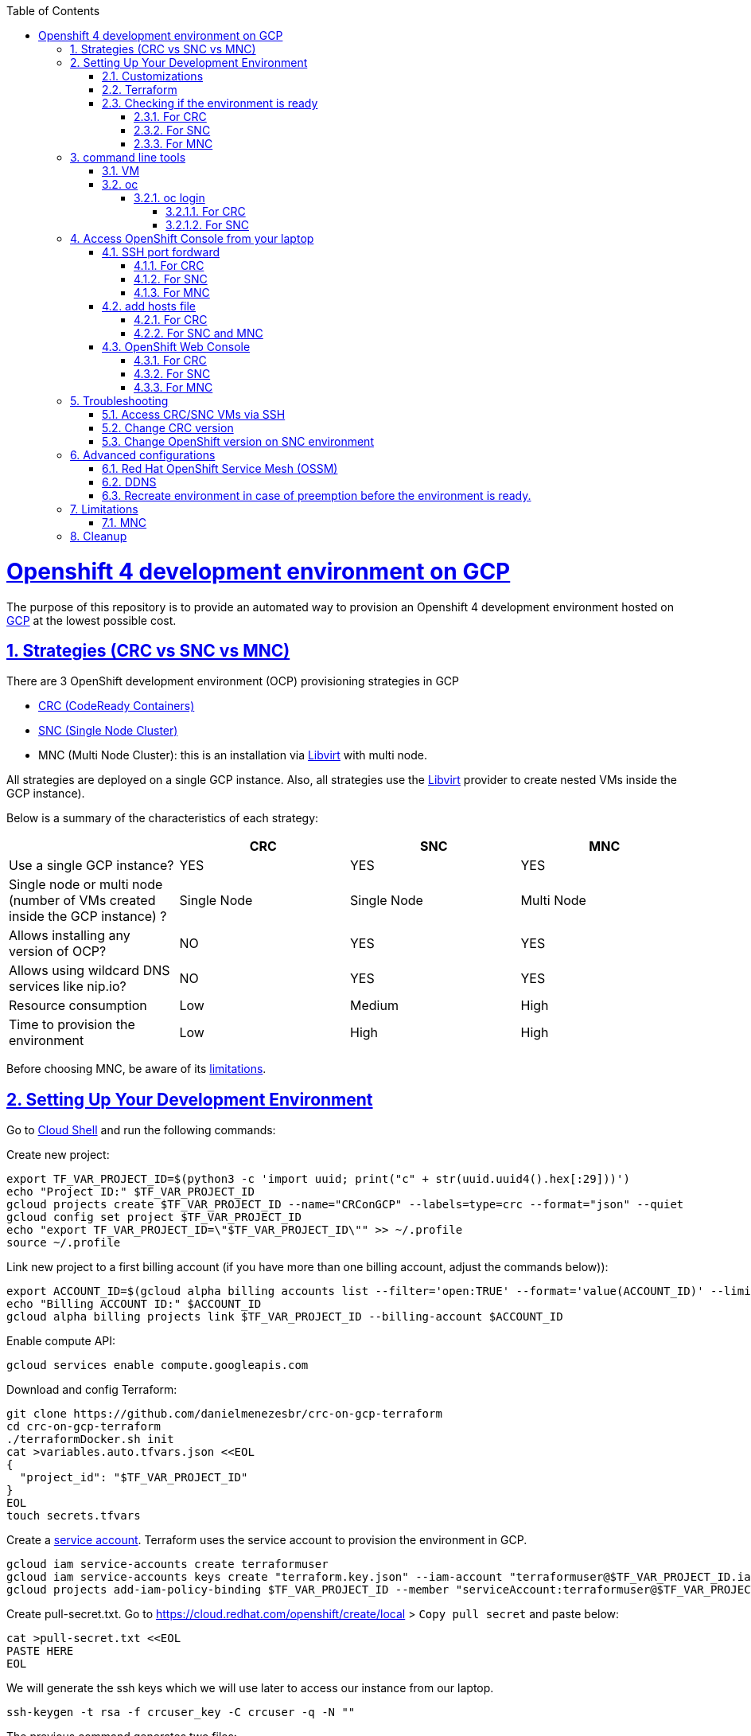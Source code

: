 // vim: set syntax=asciidoc:

// set asciidoc attributes
:toc:       macro
:toclevels: 10
:sectnumlevels: 10
:numbered:  1
:data-uri:  1
:icons:     1
:sectids:   1
:iconsdir: /usr/local/etc/asciidoc/images/icons

// create blank lines, from: http://bit.ly/1PeszRa
:blank: pass:[ +]

:sectlinks: 1
//:sectanchors: 1

ifdef::env-github[]
:tip-caption: :bulb:
:note-caption: :information_source:
:important-caption: :heavy_exclamation_mark:
:caution-caption: :fire:
:warning-caption: :warning:
endif::[]

toc::[]

<<<
:numbered:


<<<

= Openshift 4 development environment on GCP

The purpose of this repository is to provide an
automated way to provision an Openshift 4
development environment hosted
on https://cloud.google.com/[GCP] at the
lowest possible cost.

== Strategies (CRC vs SNC vs MNC)

There are 3 OpenShift development environment (OCP)
provisioning strategies in GCP

* https://developers.redhat.com/products/codeready-containers/overview[CRC (CodeReady Containers)]

* https://github.com/code-ready/snc[SNC (Single Node Cluster)]

* MNC (Multi Node Cluster): this is an installation via
https://github.com/openshift/installer/tree/master/docs/dev/libvirt[Libvirt]
with multi node.

All strategies are deployed on a single GCP instance.
Also, all strategies use the
https://github.com/openshift/installer/tree/master/docs/dev/libvirt[Libvirt]
provider to create nested VMs inside the GCP instance).

Below is a summary of the characteristics of each strategy:

|===
| |CRC |SNC |MNC

|Use a single GCP instance?
|YES
|YES
|YES

|Single node or multi node (number of VMs created inside the GCP instance) ?
|Single Node
|Single Node
|Multi Node

|Allows installing any version of OCP?
|NO
|YES
|YES

|Allows using wildcard DNS services like nip.io?
|NO
|YES
|YES

|Resource consumption
|Low
|Medium
|High

|Time to provision the environment
|Low
|High
|High
|===


Before choosing MNC, be aware of its <<mnc-limitations, limitations>>.


== Setting Up Your Development Environment

Go to https://shell.cloud.google.com/?hl=en_US&show=terminal[Cloud
Shell] and run the following commands:

Create new project:

[source,bash]
----
export TF_VAR_PROJECT_ID=$(python3 -c 'import uuid; print("c" + str(uuid.uuid4().hex[:29]))')
echo "Project ID:" $TF_VAR_PROJECT_ID
gcloud projects create $TF_VAR_PROJECT_ID --name="CRConGCP" --labels=type=crc --format="json" --quiet
gcloud config set project $TF_VAR_PROJECT_ID
echo "export TF_VAR_PROJECT_ID=\"$TF_VAR_PROJECT_ID\"" >> ~/.profile
source ~/.profile
----

Link new project to a first billing account
(if you have more than one billing account, adjust the commands below)):

[source,bash]
----
export ACCOUNT_ID=$(gcloud alpha billing accounts list --filter='open:TRUE' --format='value(ACCOUNT_ID)' --limit=1)
echo "Billing ACCOUNT ID:" $ACCOUNT_ID
gcloud alpha billing projects link $TF_VAR_PROJECT_ID --billing-account $ACCOUNT_ID
----

Enable compute API:

[source,bash]
----
gcloud services enable compute.googleapis.com
----

Download and config Terraform:

[source,bash]
----
git clone https://github.com/danielmenezesbr/crc-on-gcp-terraform
cd crc-on-gcp-terraform
./terraformDocker.sh init
cat >variables.auto.tfvars.json <<EOL
{
  "project_id": "$TF_VAR_PROJECT_ID"
}
EOL
touch secrets.tfvars
----

Create a https://cloud.google.com/iam/docs/service-accounts[service
account]. Terraform uses the service account to provision the
environment in GCP.

[source,bash]
----
gcloud iam service-accounts create terraformuser
gcloud iam service-accounts keys create "terraform.key.json" --iam-account "terraformuser@$TF_VAR_PROJECT_ID.iam.gserviceaccount.com"
gcloud projects add-iam-policy-binding $TF_VAR_PROJECT_ID --member "serviceAccount:terraformuser@$TF_VAR_PROJECT_ID.iam.gserviceaccount.com" --role 'roles/owner'
----

Create pull-secret.txt. Go to
https://cloud.redhat.com/openshift/create/local[https://cloud.redhat.com/openshift/create/local]
> `Copy pull secret` and paste below:

[source,bash]
----
cat >pull-secret.txt <<EOL
PASTE HERE
EOL
----

We will generate the ssh keys which we will use later to access our
instance from our laptop.

[source,bash]
----
ssh-keygen -t rsa -f crcuser_key -C crcuser -q -N ""
----

The previous command generates two files:

* `crcuser_key`: private key which we can use to access the instance
remotely with an ssh client
* `crcuser_key.pub`: public key that will be included in our instance.

=== Customizations

////
TODO:

 - see all var em main.tf and variables.tf
 - IP ephemeral
 - talk about autostart (CRC/SNC)
////

|===
|Parameter |Default |Description

|strategy
|crc
|Strategies:

crc

snc

mnc

|gcp_vm_preemptible
|true
|A preemptible VM is an instance that you can create and run at a much lower price than normal instances. However there are some limitations:

* Compute Engine might stop preemptible instances at any time.

* Compute Engine always stops preemptible instances after they run for 24 hours.

* If the preemptive VM is stopped before the environment <<link-ready, is ready>>, you must <<link-cleanup, reacreate the enviroment>>.

When can you live with these limitations, preemptive VM is a good choice for users who need to reduce spending.

Check the https://cloud.google.com/compute/docs/instances/preemptible[documentation] for more information on preemptive VM.

Set `false` if you want to use a normal VM.

|gcp_vm_type
|n1-standard-8
|n1-standard-8 has 8 vCPUs and 30 GB memory.

If you choose mnc strategy, choose a machine with
more resources like:

`n2-highmem-8` (8 vCPUs and 64 Gib memory)

or

`n1-standard-16` (16 vCPUS and 60 Gib memory)

|gcp_vm_disk_type
|pd-standard
|pd-standard or pd-ssd

|gcp_vm_disk_size
|128
|Disk size (GB). The minimum size is 128GB due to the image
(projects/okd4-280016/global/images/packer-1597358211).
You need to generate a new image (https://blog.kevinlin.info/post/google-compute-engine-reducing-the-size-of-a-persistent-disk)
if you want to reduce the size.

|DDNS
|disabled
| <<link-ddns, DDNS setup>>

|===

Adjust other parameters in `variables.tf` if necessary.

=== Terraform

Provision the environment:

[source,bash]
----
./terraformDocker.sh apply -var-file="secrets.tfvars" -auto-approve
----

Access the instance via SSH:

[source,bash]
----
gcloud compute ssh crc-build-1 --zone=us-central1-a --quiet --project=$TF_VAR_PROJECT_ID
----

[[link-ready]]
=== Checking if the environment is ready

==== For CRC

Wait about 25 minutes for the message "Started the OpenShift cluster"

[source,bash]
----
sudo tail -f /var/log/messages -n +1 | grep runuser
----

[source,bash]
----
...
Apr 17 16:16:51 crc-build-1 runuser[51541]: Started the OpenShift cluster
Apr 17 16:16:51 crc-build-1 runuser[51541]: To access the cluster, first set up your environment by following the instructions returned by executing 'crc oc-env'.
Apr 17 16:16:51 crc-build-1 runuser[51541]: Then you can access your cluster by running 'oc login -u developer -p developer https://api.crc.testing:6443'.
Apr 17 16:16:51 crc-build-1 runuser[51541]: To login as a cluster admin, run 'oc login -u kubeadmin -p ABCD-EFG-hLQZX-VI9Kg https://api.crc.testing:6443'.
Apr 17 16:16:51 crc-build-1 runuser[51541]: You can also run 'crc console' and use the above credentials to access the OpenShift web console.
Apr 17 16:16:51 crc-build-1 runuser[51541]: The console will open in your default browser.
----

At this point your CRC environment is ready!

When the machine is rebooted, CRC will be automatically started.
You can use the same command described in this section to track
CRC startup when the machine is rebooted.

==== For SNC

The SNC installation is a long process.
It can take up to 2h.

First,
[source,bash]
----
sudo journalctl -u google-startup-scripts.service -f
----

At the end of the log `failed = 0` indicates SNC dependencies
have been successfully installed.

[source,bash]
----
...
May 26 01:52:01 crc-build-1 GCEMetadataScripts[1226]: 2021/05/26 01:52:01 GCEMetadataScripts: startup-script: PLAY RECAP *********************************************************************
May 26 01:52:01 crc-build-1 GCEMetadataScripts[1226]: 2021/05/26 01:52:01 GCEMetadataScripts: startup-script: localhost                  : ok=19   changed=17   unreachable=0    failed=0    skipped=15   rescued=0    ignored=0
May 26 01:52:01 crc-build-1 GCEMetadataScripts[1226]: 2021/05/26 01:52:01 GCEMetadataScripts: startup-script:
May 26 01:52:01 crc-build-1 GCEMetadataScripts[1226]: 2021/05/26 01:52:01 GCEMetadataScripts: startup-script exit status 0
May 26 01:52:01 crc-build-1 GCEMetadataScripts[1226]: 2021/05/26 01:52:01 GCEMetadataScripts: Finished running startup scripts.
May 26 01:52:01 crc-build-1 systemd[1]: google-startup-scripts.service: Succeeded.
May 26 01:52:01 crc-build-1 systemd[1]: Started Google Compute Engine Startup Scripts
----

You can monitor the progress of the installation with `/home/crcuser/snc/install.out`.

[source,bash]
----
sudo tail -f /home/crcuser/snc/install.out
----

[source,bash]
----
...
+ oc get pod --no-headers --all-namespaces
+ grep -v Running
+ grep -v Completed
+ retry ./openshift-clients/linux/oc delete pod --field-selector=status.phase==Succeeded --all-namespaces
+ local retries=10
+ local count=0
+ ./openshift-clients/linux/oc delete pod --field-selector=status.phase==Succeeded --all-namespaces
pod "installer-2-crc-2mx9v-master-0" deleted
pod "installer-3-crc-2mx9v-master-0" deleted
pod "revision-pruner-2-crc-2mx9v-master-0" deleted
pod "revision-pruner-3-crc-2mx9v-master-0" deleted
pod "installer-8-crc-2mx9v-master-0" deleted
pod "installer-9-crc-2mx9v-master-0" deleted
pod "revision-pruner-7-crc-2mx9v-master-0" deleted
pod "revision-pruner-8-crc-2mx9v-master-0" deleted
pod "revision-pruner-9-crc-2mx9v-master-0" deleted
pod "revision-pruner-11-crc-2mx9v-master-0" deleted
pod "revision-pruner-9-crc-2mx9v-master-0" deleted
+ return 0 <1>
+ jobs=($(jobs -p))
++ jobs -p
+ '[' -n 56811 ']'
+ (( 5 ))
+ kill 56811
./snc.sh: line 1: kill: (56811) - No such process
+ true
----
<1> `+ return 0` indicates SNC is ready.

When the machine is rebooted, SNC will be automatically started.

==== For MNC

The SNC installation is a long process.
It can take up to 1h.

[source,bash]
----
sudo tail -f /home/crcuser/clusters/mycluster/install.out
----

[source,bash]
----
...
level=info msg="Waiting up to 10m0s for the openshift-console route to be created..."
level=info msg="Install complete!"
level=info msg="To access the cluster as the system:admin user when using 'oc', run 'export KUBECONFIG=/home/crcuser/clusters/mycluster/auth/kubeconfig'"
level=info msg="Access the OpenShift web-console here: https://console-openshift-console.apps.127.0.0.1.nip.io"
level=info msg="Login to the console with user: \"kubeadmin\", and password: \"baVNT-dPN5D-vjRhy-4CmhS\""
level=info msg="Time elapsed: 51m2s"
...
----
`"Install complete!"` indicates MNC is ready.


== command line tools

=== VM

The `crcuser` operating system user runs CRC / SNC. The password for `crcuser`
is `password`.

After accessing the VM via gcloud/SSH, change to the `crcuser`
user if you want to run `crc` or
https://docs.openshift.com/container-platform/4.6/cli_reference/openshift_cli/getting-started-cli.html[`oc`].
For example:

[source,bash]
----
su - crcuser
----

=== oc

===== oc login

====== For CRC

It is not necessary to do "oc login" because
`KUBECONFIG` is already configured for `crcuser`.

`crc` command line is available for `crcuser` too:

[source,bash]
----
crc status
----

[source,bash]
----
CRC VM:          Running
OpenShift:       Starting (v4.6.15)
Disk Usage:      13.16GB of 32.72GB (Inside the CRC VM)
Cache Usage:     14.31GB
Cache Directory: /home/crcuser/.crc/cache
----

====== For SNC

It is not necessary to do "oc login" because
`KUBECONFIG` is already configured for `crcuser`.

[source,bash]
----
oc get nodes
----

[source,bash]
----
NAME                 STATUS   ROLES           AGE   VERSION
crc-2mx9v-master-0   Ready    master,worker   25h   v1.19.0+f173eb4
----

Show kubeadmin password:

[source,bash]
----
cat /home/crcuser/snc/crc-tmp-install-data/auth/kubeadmin-password
----

== Access OpenShift Console from your laptop

=== SSH port fordward

After installing the https://cloud.google.com/sdk/docs/install[Google
Cloud SDK (gcloud)] on your laptop, execute the commands in order to
forward the local ports 80 and 443 to the IP which OpenShift Enviroment
meets the requests.

[NOTE]
====
Tip for Windows users: use a shell bash like "Git Bash" to execute the
previous commands. Also, install Python 3.9 manually and set
CLOUDSDK_PYTHON after opening Git Bash:

[source,bash]
----
export CLOUDSDK_PYTHON='/c/Python39/python.exe'
----
====

[source,bash]
----
gcloud auth login
----

[source,bash]
----
export TF_VAR_PROJECT_ID=$(gcloud projects list --filter='name:CRConGCP' --format='value(project_id)' --limit=1)
----

==== For CRC

[source,bash]
----
gcloud beta compute ssh --zone "us-central1-a" "crc-build-1" --project $TF_VAR_PROJECT_ID -- -L 80:192.168.130.11:80 -L 443:192.168.130.11:443 -N
----

==== For SNC

[source,bash]
----
gcloud beta compute ssh --zone "us-central1-a" "crc-build-1" --project $TF_VAR_PROJECT_ID -- -L 80:192.168.126.11:80 -L 443:192.168.126.11:443 -N
----

==== For MNC

[source,bash]
----
gcloud beta compute ssh --zone "us-central1-a" "crc-build-1" --project $TF_VAR_PROJECT_ID -- -L 80:192.168.126.51:80 -L 443:192.168.126.51:443 -N
----

=== add hosts file

==== For CRC

Add at least the following information to the hosts file:

[source,bash]
----
127.0.0.1 api.crc.testing
127.0.0.1 oauth-openshift.apps-crc.testing
127.0.0.1 console-openshift-console.apps-crc.testing
127.0.0.1 default-route-openshift-image-registry.apps-crc.testing
----

Whenever you create a route on the OCP and you want to access from your
laptop, appropriately change the hosts file.

TODO: talk about dnsmasq

==== For SNC and MNC

SNC configuration uses subdomain 127.0.0.1.nip.io. This means that when
accessing the instance remotely there is no need to change the hosts
file as * .127.0.0.1.nip.io will be resolved to 127.0.0.1

=== OpenShift Web Console

==== For CRC

https://console-openshift-console.apps-crc.testing/[https://console-openshift-console.apps-crc.testing/]

==== For SNC

https://console-openshift-console.apps-crc.127.0.0.1.nip.io/[https://console-openshift-console.apps-crc.127.0.0.1.nip.io/]

==== For MNC

https://console-openshift-console.apps.127.0.0.1.nip.io/[https://console-openshift-console.apps.127.0.0.1.nip.io/]

== Troubleshooting

=== Access CRC/SNC VMs via SSH

[source,bash]
----
su - crcuser #Password: password
ssh master
----

In the SNC environment the bootstrap machine will be created
temporarily during cluster configuration.

[source,bash]
----
ssh bootstrap
----

=== Change CRC version

By default this project configures and installs `CRC 1.22` (OCP 4.6.15).
Although this project was only tested on CRC 1.22,
it should probably work on other versions.

You can change the CRC version in the `provision.yml` file.

=== Change OpenShift version on SNC environment

By default this project configures and installs OCP 4.6.18.
Although this project was only tested on OCP 4.6.18,
it should probably work on other versions.

You can change the CRC version in the `provision.yml` file.

If you are trying to install a version other than 4.6.x,
be sure to change the `branch` and `OPENSHIFT_VERSION`
in the following snippet from `provision.yml`:

[source,bash]
----
...
git clone --branch 4.6 https://github.com/code-ready/snc /home/crcuser/snc
...
export OPENSHIFT_VERSION="4.6.18"
...
----



== Advanced configurations

=== Red Hat OpenShift Service Mesh (OSSM)

To install OSSM, using the MNC strategy,
requires a gcp instance with more processors,
for example n1-standard-16.
It is possible to install OSSM on smaller
instances when using CRC or SNC.

When environment <<link-ready,is ready>>,
you can use a script (It only works on OCP 4.6)
to install OSSM on OCP 4.6:

[source,bash]
----
su - crcuser #Password: password
git clone https://github.com/danielmenezesbr/crc-on-gcp-terraform
cd crc-on-gcp-terraform
./servicemesh-install-OCPv46.sh
----

In case of any network failure during OSSM installation,
usually re-running the script solves the problem.


[[link-ddns]]

=== DDNS

The current configuration uses an ephemeral IP in the GCP instance. This
means that when the machine is initialized, a new IP can be assigned.

Instead of working with IP, it is more practical to use a DNS. To do
this, we can optionally configure a free DDNS (Dynamic DNS) service, for
example, https://www.duckdns.org/[https://www.duckdns.org/]

After creating an account and a subdomain in https://www.duckdns.org/[duckdns],
set the following variables in `variable.tf`:

* ddns_enabled (value true)
* ddns_hostname (e.g myopenshift.duckdns.org )

Sensitive variables must be set in `secrets.tfvars`:

* ddns_login
* ddns_password (leave blank for duckdns.org)

[source,bash]
----
cat >secrets.tfvars <<EOL
ddns_login = "YOUR_TOKEN"
ddns_password = ""   #leave blank for duckdns.org
EOL
----

The `ddns service` runs during operating system startup.
The following command shows the DDNS service log.

[source,bash]
----
sudo journalctl -u ddns.service
----

[source,bash]
----
-- Logs begin at Wed 2021-07-07 19:59:35 UTC, end at Wed 2021-07-07 20:24:36 UTC. --
Jul 07 20:05:08 crc-build-1 systemd[1]: Started DDNS.
Jul 07 20:05:08 crc-build-1 podman[5443]: Trying to pull docker.io/troglobit/inadyn:latest...
Jul 07 20:05:09 crc-build-1 podman[5443]: Getting image source signatures
Jul 07 20:05:10 crc-build-1 podman[5443]: Copying blob sha256:e8edeaf8013a6d59edaf786abe7db1d2e84c57007cee30494cd32d85c309>
Jul 07 20:05:10 crc-build-1 podman[5443]: Copying blob sha256:540db60ca9383eac9e418f78490994d0af424aab7bf6d0e47ac8ed4e2e9b>
Jul 07 20:05:10 crc-build-1 podman[5443]: Copying blob sha256:50d5a522733190b7abb2494c60511de7aa5c32a4e4ea725b2e24ced651de>
Jul 07 20:05:10 crc-build-1 podman[5443]: Copying blob sha256:7b6d4b69e20057c1e0fc615e179d9493adf3c3fc572faa9c90ddb45a2656>
Jul 07 20:05:10 crc-build-1 podman[5443]: Copying config sha256:66ea1a5539de606e965afd0a14d39d60f29cf984104b0512cdeccf2d9d>
Jul 07 20:05:10 crc-build-1 podman[5443]: Writing manifest to image destination
Jul 07 20:05:10 crc-build-1 podman[5443]: Storing signatures
Jul 07 20:05:11 crc-build-1 podman[5443]: inadyn[1]: In-a-dyn version 2.8.1 -- Dynamic DNS update client.
Jul 07 20:05:11 crc-build-1 podman[5443]: inadyn[1]: Guessing DDNS plugin 'default@duckdns.org' from 'duckdns.org'
Jul 07 20:05:12 crc-build-1 podman[5443]: inadyn[1]: Update forced for alias myopenshift.duckdns.org, new IP# 34.133.129.97
Jul 07 20:05:12 crc-build-1 podman[5443]: inadyn[1]: Updating cache for myopenshift.duckdns.org
----



[[link-reecreate]]
=== Recreate environment in case of preemption before the environment is ready.

Recreate environment in case of preemption before the environment <<link-ready,is ready>>.

[source,bash]
----
./terraformDocker.sh destroy -auto-approve
./terraformDocker.sh -var-file="secrets.tfvars" -auto-approve
----


== Limitations

[[mnc-limitations]]
=== MNC

Certificate renewal as described in this
https://github.com/redhat-cop/openshift-lab-origin/blob/master/OpenShift4/Stopping_and_Resuming_OCP4_Clusters.adoc[link]
did https://github.com/danielmenezesbr/crc-on-gcp-terraform/blob/master/tools.sh[not work on MNC].
 Therefore, when the machine is restarted
the status of the nodes will be `NotReady`. In other words, MNC
cluster is functional even before restarting the GCP instance.
If you know how to fix it, please create a PR.

[[link-cleanup]]
== Cleanup

Go to https://shell.cloud.google.com/?hl=en_US&show=terminal[Cloud
Shell] and run the following commands:

[source,bash]
----
cd ~/crc-on-gcp-terraform/
./terraformDocker.sh destroy -auto-approve
gcloud projects delete $TF_VAR_PROJECT_ID --quiet
rm ~/crc-on-gcp-terraform/ -Rf
----
